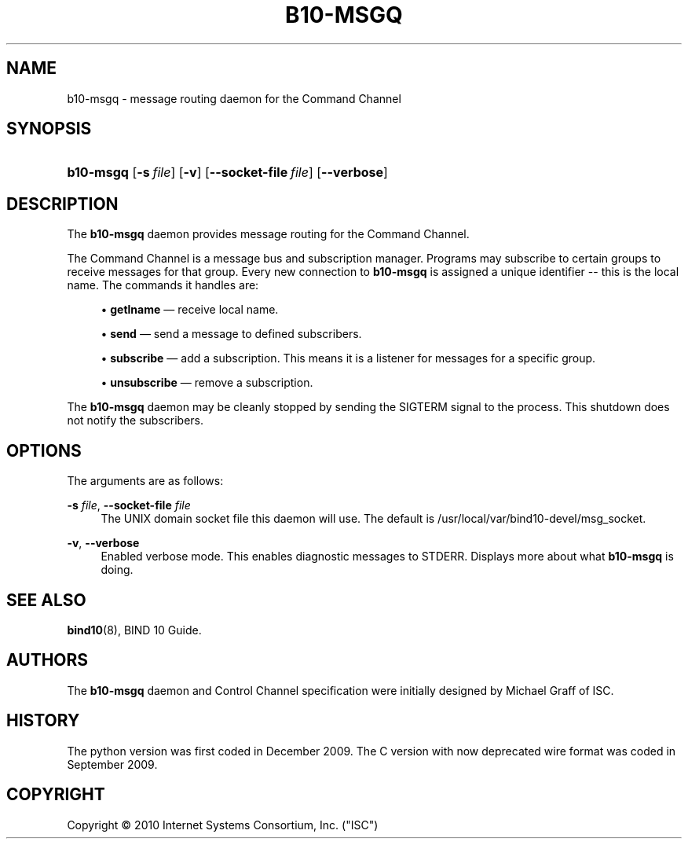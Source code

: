 '\" t
.\"     Title: b10-msgq
.\"    Author: [see the "AUTHORS" section]
.\" Generator: DocBook XSL Stylesheets v1.75.2 <http://docbook.sf.net/>
.\"      Date: June 25, 2012
.\"    Manual: BIND10
.\"    Source: BIND10
.\"  Language: English
.\"
.TH "B10\-MSGQ" "8" "June 25, 2012" "BIND10" "BIND10"
.\" -----------------------------------------------------------------
.\" * set default formatting
.\" -----------------------------------------------------------------
.\" disable hyphenation
.nh
.\" disable justification (adjust text to left margin only)
.ad l
.\" -----------------------------------------------------------------
.\" * MAIN CONTENT STARTS HERE *
.\" -----------------------------------------------------------------
.SH "NAME"
b10-msgq \- message routing daemon for the Command Channel
.SH "SYNOPSIS"
.HP \w'\fBb10\-msgq\fR\ 'u
\fBb10\-msgq\fR [\fB\-s\ \fR\fB\fIfile\fR\fR] [\fB\-v\fR] [\fB\-\-socket\-file\ \fR\fB\fIfile\fR\fR] [\fB\-\-verbose\fR]
.SH "DESCRIPTION"
.PP
The
\fBb10\-msgq\fR
daemon provides message routing for the Command Channel\&.
.PP
The Command Channel is a message bus and subscription manager\&. Programs may subscribe to certain groups to receive messages for that group\&. Every new connection to
\fBb10\-msgq\fR
is assigned a unique identifier \-\- this is the local name\&. The commands it handles are:
.sp
.RS 4
.ie n \{\
\h'-04'\(bu\h'+03'\c
.\}
.el \{\
.sp -1
.IP \(bu 2.3
.\}

\fBgetlname\fR
\(em receive local name\&.
.RE
.sp
.RS 4
.ie n \{\
\h'-04'\(bu\h'+03'\c
.\}
.el \{\
.sp -1
.IP \(bu 2.3
.\}

\fBsend\fR
\(em send a message to defined subscribers\&.
.RE
.sp
.RS 4
.ie n \{\
\h'-04'\(bu\h'+03'\c
.\}
.el \{\
.sp -1
.IP \(bu 2.3
.\}

\fBsubscribe\fR
\(em add a subscription\&. This means it is a listener for messages for a specific group\&.
.RE
.sp
.RS 4
.ie n \{\
\h'-04'\(bu\h'+03'\c
.\}
.el \{\
.sp -1
.IP \(bu 2.3
.\}

\fBunsubscribe\fR
\(em remove a subscription\&.
.RE
.sp
.RE
.PP
The
\fBb10\-msgq\fR
daemon may be cleanly stopped by sending the SIGTERM signal to the process\&. This shutdown does not notify the subscribers\&.
.SH "OPTIONS"
.PP
The arguments are as follows:
.PP
\fB\-s \fR\fB\fIfile\fR\fR, \fB\-\-socket\-file \fR\fB\fIfile\fR\fR
.RS 4
The UNIX domain socket file this daemon will use\&. The default is
/usr/local/var/bind10\-devel/msg_socket\&.
.RE
.PP
\fB\-v\fR, \fB\-\-verbose\fR
.RS 4
Enabled verbose mode\&. This enables diagnostic messages to STDERR\&. Displays more about what
\fBb10\-msgq\fR
is doing\&.
.RE
.SH "SEE ALSO"
.PP

\fBbind10\fR(8),
BIND 10 Guide\&.
.SH "AUTHORS"
.PP
The
\fBb10\-msgq\fR
daemon and Control Channel specification were initially designed by Michael Graff of ISC\&.
.SH "HISTORY"
.PP
The python version was first coded in December 2009\&. The C version with now deprecated wire format was coded in September 2009\&.
.SH "COPYRIGHT"
.br
Copyright \(co 2010 Internet Systems Consortium, Inc. ("ISC")
.br
